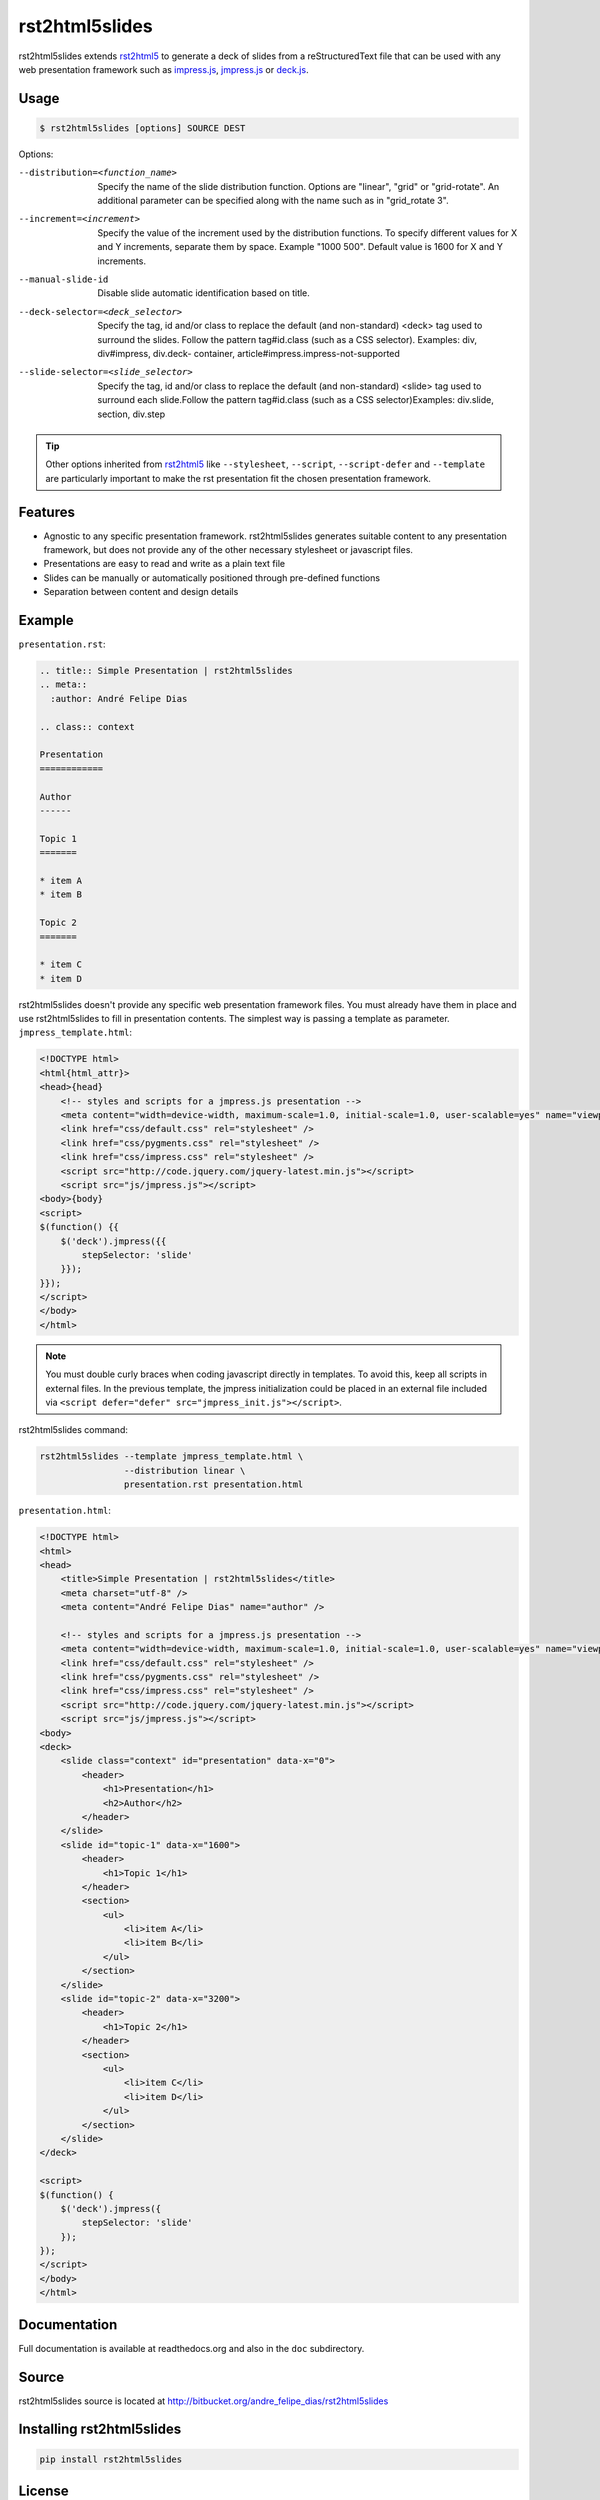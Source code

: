 ===============
rst2html5slides
===============

rst2html5slides extends rst2html5_ to generate a deck of slides from a reStructuredText file
that can be used with any web presentation framework
such as `impress.js`_, `jmpress.js`_ or `deck.js`_.


Usage
=====

.. code-block:: bash

    $ rst2html5slides [options] SOURCE DEST

Options:

--distribution=<function_name>
                        Specify the name of the slide distribution function.
                        Options are "linear", "grid" or "grid-rotate". An
                        additional parameter can be specified along with the
                        name such as in "grid_rotate  3".
--increment=<increment>
                        Specify the value of the increment used by the
                        distribution functions. To specify different values
                        for X and Y increments, separate them by space.
                        Example "1000 500". Default value is 1600 for X and Y
                        increments.
--manual-slide-id       Disable slide automatic identification based on title.
--deck-selector=<deck_selector>
                        Specify the tag, id and/or class to replace the
                        default (and non-standard) <deck> tag used to surround
                        the slides. Follow the pattern tag#id.class (such as a
                        CSS selector). Examples: div, div#impress, div.deck-
                        container, article#impress.impress-not-supported
--slide-selector=<slide_selector>
                        Specify the tag, id and/or class to replace the
                        default (and non-standard) <slide> tag used to surround
                        each slide.Follow the pattern tag#id.class (such as a
                        CSS selector)Examples: div.slide, section, div.step

.. tip::

    Other options inherited from rst2html5_ like :literal:`--stylesheet`, :literal:`--script`,
    :literal:`--script-defer` and :literal:`--template`
    are particularly important to make the rst presentation fit the chosen presentation framework.


Features
========

* Agnostic to any specific presentation framework.
  rst2html5slides generates suitable content to any presentation framework,
  but does not provide any of the other necessary stylesheet or javascript files.
* Presentations are easy to read and write as a plain text file
* Slides can be manually or automatically positioned through pre-defined functions
* Separation between content and design details


Example
=======

:literal:`presentation.rst`:

.. code-block:: rst

    .. title:: Simple Presentation | rst2html5slides
    .. meta::
      :author: André Felipe Dias

    .. class:: context

    Presentation
    ============

    Author
    ------

    Topic 1
    =======

    * item A
    * item B

    Topic 2
    =======

    * item C
    * item D


rst2html5slides doesn't provide any specific web presentation framework files.
You must already have them in place and use rst2html5slides to fill in presentation contents.
The simplest way is passing a template as parameter.
:literal:`jmpress_template.html`:

.. code-block:: html

    <!DOCTYPE html>
    <html{html_attr}>
    <head>{head}
        <!-- styles and scripts for a jmpress.js presentation -->
        <meta content="width=device-width, maximum-scale=1.0, initial-scale=1.0, user-scalable=yes" name="viewport" />
        <link href="css/default.css" rel="stylesheet" />
        <link href="css/pygments.css" rel="stylesheet" />
        <link href="css/impress.css" rel="stylesheet" />
        <script src="http://code.jquery.com/jquery-latest.min.js"></script>
        <script src="js/jmpress.js"></script>
    <body>{body}
    <script>
    $(function() {{
        $('deck').jmpress({{
            stepSelector: 'slide'
        }});
    }});
    </script>
    </body>
    </html>

.. note::

    You must double curly braces when coding javascript directly in templates.
    To avoid this, keep all scripts in external files.
    In the previous template,
    the jmpress initialization could be placed in an external file included via
    :literal:`<script defer="defer" src="jmpress_init.js"></script>`.

rst2html5slides command:

.. code-block:: bash

    rst2html5slides --template jmpress_template.html \
                    --distribution linear \
                    presentation.rst presentation.html

:literal:`presentation.html`:

.. code-block:: html

    <!DOCTYPE html>
    <html>
    <head>
        <title>Simple Presentation | rst2html5slides</title>
        <meta charset="utf-8" />
        <meta content="André Felipe Dias" name="author" />

        <!-- styles and scripts for a jmpress.js presentation -->
        <meta content="width=device-width, maximum-scale=1.0, initial-scale=1.0, user-scalable=yes" name="viewport" />
        <link href="css/default.css" rel="stylesheet" />
        <link href="css/pygments.css" rel="stylesheet" />
        <link href="css/impress.css" rel="stylesheet" />
        <script src="http://code.jquery.com/jquery-latest.min.js"></script>
        <script src="js/jmpress.js"></script>
    <body>
    <deck>
        <slide class="context" id="presentation" data-x="0">
            <header>
                <h1>Presentation</h1>
                <h2>Author</h2>
            </header>
        </slide>
        <slide id="topic-1" data-x="1600">
            <header>
                <h1>Topic 1</h1>
            </header>
            <section>
                <ul>
                    <li>item A</li>
                    <li>item B</li>
                </ul>
            </section>
        </slide>
        <slide id="topic-2" data-x="3200">
            <header>
                <h1>Topic 2</h1>
            </header>
            <section>
                <ul>
                    <li>item C</li>
                    <li>item D</li>
                </ul>
            </section>
        </slide>
    </deck>

    <script>
    $(function() {
        $('deck').jmpress({
            stepSelector: 'slide'
        });
    });
    </script>
    </body>
    </html>


Documentation
=============

Full documentation is available at readthedocs.org and also in the :literal:`doc` subdirectory.


Source
======

rst2html5slides source is located at http://bitbucket.org/andre_felipe_dias/rst2html5slides


Installing rst2html5slides
==========================

.. code-block:: bash

    pip install rst2html5slides


License
=======

rst2html5slides is made available under a MIT license.

Included slide CSS and JavaScript are based on JQuery_, `impress.js`, `jmpress.js`_
and `deck.js`_ projects also licensed under MIT License.


.. _rst2html5: https://pypi.python.org/pypi/rst2html5
.. _impress.js: http://github.com/bartaz/impress.js
.. _jmpress.js: http://jmpressjs.github.io/jmpress.js/
.. _deck.js: http://imakewebthings.com/deck.js/